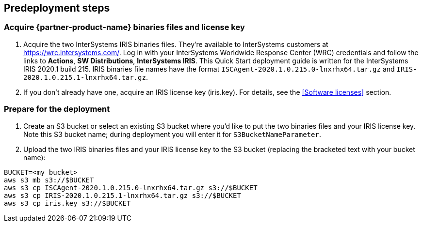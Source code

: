 //Include any predeployment steps here, such as signing up for a Marketplace AMI or making any changes to a partner account. If there are no predeployment steps, leave this file empty.

== Predeployment steps

=== Acquire {partner-product-name} binaries files and license key

. Acquire the two InterSystems IRIS binaries files. They're available to InterSystems customers at https://wrc.intersystems.com/. Log in with your InterSystems Worldwide Response Center (WRC) credentials and follow the links to **Actions**, **SW Distributions**, **InterSystems IRIS**. This Quick Start deployment guide is written for the InterSystems IRIS 2020.1 build 215. IRIS binaries file names have the format `ISCAgent-2020.1.0.215.0-lnxrhx64.tar.gz` and `IRIS-2020.1.0.215.1-lnxrhx64.tar.gz`.

. If you don't already have one, acquire an IRIS license key (iris.key). For details, see the <<Software licenses>> section.

=== Prepare for the deployment

. Create an S3 bucket or select an existing S3 bucket where you'd like to put the two binaries files and your IRIS license key. Note this S3 bucket name; during deployment you will enter it for `S3BucketNameParameter`. 
. Upload the two IRIS binaries files and your IRIS license key to the S3 bucket (replacing the bracketed text with your bucket name):

[source,bash]
----
BUCKET=<my bucket>
aws s3 mb s3://$BUCKET
aws s3 cp ISCAgent-2020.1.0.215.0-lnxrhx64.tar.gz s3://$BUCKET
aws s3 cp IRIS-2020.1.0.215.1-lnxrhx64.tar.gz s3://$BUCKET
aws s3 cp iris.key s3://$BUCKET
----